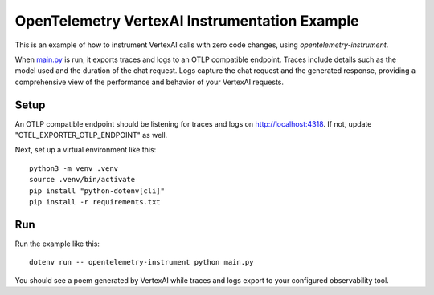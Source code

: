 OpenTelemetry VertexAI Instrumentation Example
==============================================

This is an example of how to instrument VertexAI calls with zero code changes,
using `opentelemetry-instrument`.

When `main.py <main.py>`_ is run, it exports traces and logs to an OTLP
compatible endpoint. Traces include details such as the model used and the
duration of the chat request. Logs capture the chat request and the generated
response, providing a comprehensive view of the performance and behavior of
your VertexAI requests.

Setup
-----

An OTLP compatible endpoint should be listening for traces and logs on http://localhost:4318.
If not, update "OTEL_EXPORTER_OTLP_ENDPOINT" as well.

Next, set up a virtual environment like this:

::

    python3 -m venv .venv
    source .venv/bin/activate
    pip install "python-dotenv[cli]"
    pip install -r requirements.txt

Run
---

Run the example like this:

::

    dotenv run -- opentelemetry-instrument python main.py

You should see a poem generated by VertexAI while traces and logs export to your
configured observability tool.
